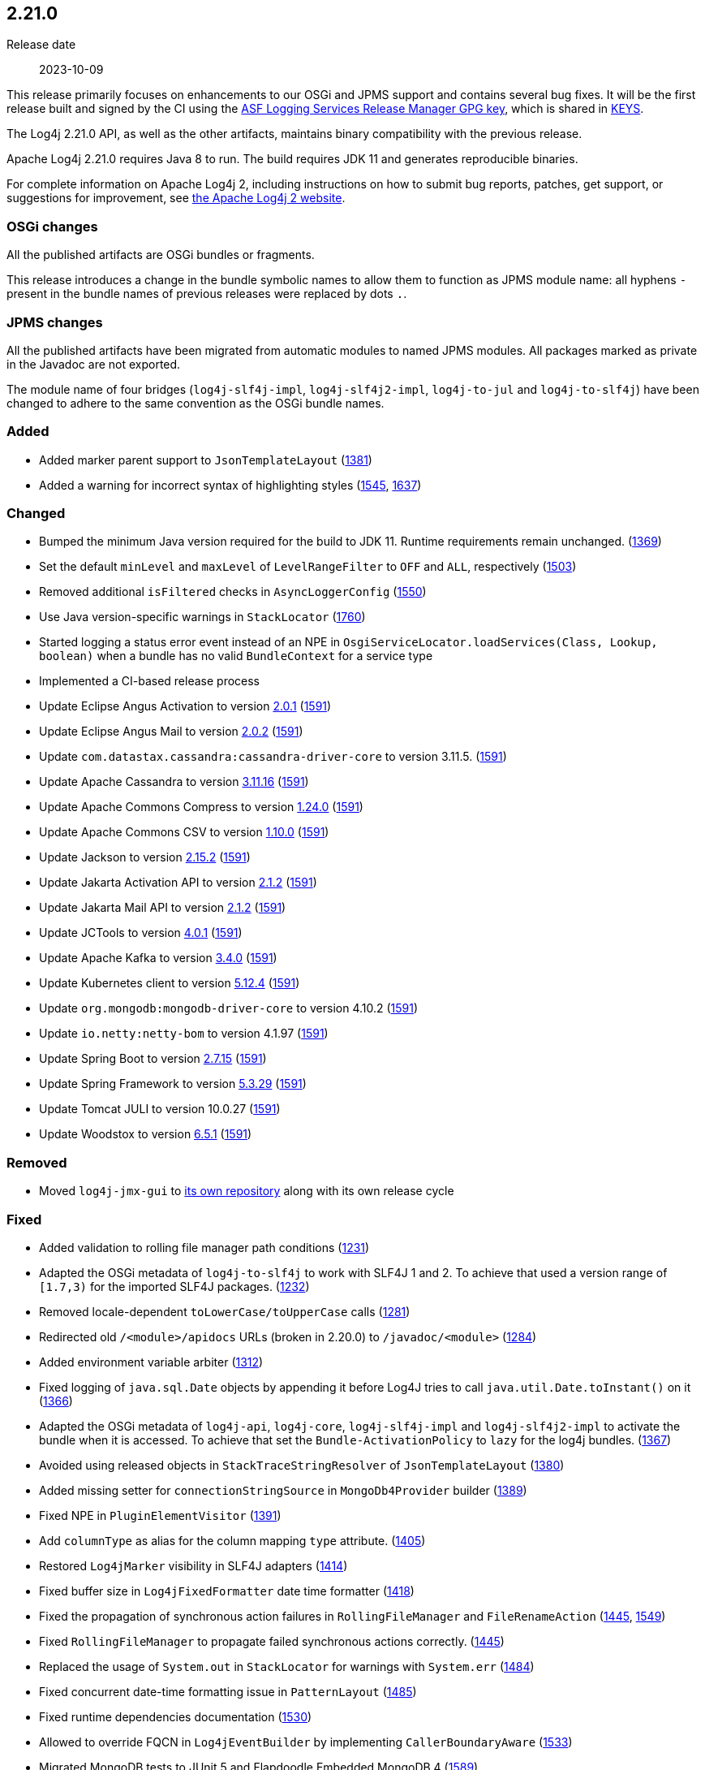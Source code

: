 ////
    Licensed to the Apache Software Foundation (ASF) under one or more
    contributor license agreements.  See the NOTICE file distributed with
    this work for additional information regarding copyright ownership.
    The ASF licenses this file to You under the Apache License, Version 2.0
    (the "License"); you may not use this file except in compliance with
    the License.  You may obtain a copy of the License at

         https://www.apache.org/licenses/LICENSE-2.0

    Unless required by applicable law or agreed to in writing, software
    distributed under the License is distributed on an "AS IS" BASIS,
    WITHOUT WARRANTIES OR CONDITIONS OF ANY KIND, either express or implied.
    See the License for the specific language governing permissions and
    limitations under the License.
////

[#release-notes-2-21-0]
== 2.21.0

Release date:: 2023-10-09

This release primarily focuses on enhancements to our OSGi and JPMS support and contains several bug fixes.
It will be the first release built and signed by the CI using the https://keyserver.ubuntu.com/pks/lookup?search=077E8893A6DCC33DD4A4D5B256E73BA9A0B592D0&op=index[ASF Logging Services Release Manager GPG key], which is shared in https://www.apache.org/dist/logging/KEYS[KEYS].

The Log4j 2.21.0 API, as well as the other artifacts, maintains binary compatibility with the previous release.

Apache Log4j 2.21.0 requires Java 8 to run.
The build requires JDK 11 and generates reproducible binaries.

For complete information on Apache Log4j 2, including instructions on how to submit bug reports, patches, get support, or suggestions for improvement, see http://logging.apache.org/log4j/2.x/[the Apache Log4j 2 website].

=== OSGi changes

All the published artifacts are OSGi bundles or fragments.

This release introduces a change in the bundle symbolic names to allow them to function as JPMS module name: all hyphens `-` present in the bundle names of previous releases were replaced by dots `.`.

=== JPMS changes

All the published artifacts have been migrated from automatic modules to named JPMS modules.
All packages marked as private in the Javadoc are not exported.

The module name of four bridges (`log4j-slf4j-impl`, `log4j-slf4j2-impl`, `log4j-to-jul` and `log4j-to-slf4j`) have been changed to adhere to the same convention as the OSGi bundle names.


=== Added

* Added marker parent support to `JsonTemplateLayout` (https://github.com/apache/logging-log4j2/pull/1381[1381])
* Added a warning for incorrect syntax of highlighting styles (https://github.com/apache/logging-log4j2/issues/1545[1545], https://github.com/apache/logging-log4j2/pull/1637[1637])

=== Changed

* Bumped the minimum Java version required for the build to JDK 11. Runtime requirements remain unchanged. (https://github.com/apache/logging-log4j2/issues/1369[1369])
* Set the default `minLevel` and `maxLevel` of `LevelRangeFilter` to `OFF` and `ALL`, respectively (https://github.com/apache/logging-log4j2/pull/1503[1503])
* Removed additional `isFiltered` checks in `AsyncLoggerConfig` (https://github.com/apache/logging-log4j2/pull/1550[1550])
* Use Java version-specific warnings in `StackLocator` (https://github.com/apache/logging-log4j2/pull/1760[1760])
* Started logging a status error event instead of an NPE in `OsgiServiceLocator.loadServices(Class, Lookup, boolean)` when a bundle has no valid `BundleContext` for a service type
* Implemented a CI-based release process
* Update Eclipse Angus Activation to version https://github.com/eclipse-ee4j/angus-activation/releases/tag/2.0.1[2.0.1] (https://github.com/apache/logging-log4j2/issues/1591[1591])
* Update Eclipse Angus Mail to version https://github.com/eclipse-ee4j/angus-mail/releases/tag/2.0.2[2.0.2] (https://github.com/apache/logging-log4j2/issues/1591[1591])
* Update `com.datastax.cassandra:cassandra-driver-core` to version 3.11.5. (https://github.com/apache/logging-log4j2/issues/1591[1591])
* Update Apache Cassandra to version https://github.com/apache/cassandra/blob/cassandra-3.11/CHANGES.txt[3.11.16] (https://github.com/apache/logging-log4j2/issues/1591[1591])
* Update Apache Commons Compress to version https://commons.apache.org/proper/commons-compress/changes-report.html#a1.24.0[1.24.0] (https://github.com/apache/logging-log4j2/issues/1591[1591])
* Update Apache Commons CSV to version https://commons.apache.org/proper/commons-csv/changes-report.html#a1.10.0[1.10.0] (https://github.com/apache/logging-log4j2/issues/1591[1591])
* Update Jackson to version https://github.com/FasterXML/jackson/wiki/Jackson-Release-2.15.2[2.15.2] (https://github.com/apache/logging-log4j2/issues/1591[1591])
* Update Jakarta Activation API to version https://jakarta.ee/specifications/activation/2.1/changelog/[2.1.2] (https://github.com/apache/logging-log4j2/issues/1591[1591])
* Update Jakarta Mail API to version https://jakarta.ee/specifications/mail/2.1/changelog/[2.1.2] (https://github.com/apache/logging-log4j2/issues/1591[1591])
* Update JCTools to version https://github.com/JCTools/JCTools/blob/master/RELEASE-NOTES.md[4.0.1] (https://github.com/apache/logging-log4j2/issues/1591[1591])
* Update Apache Kafka to version https://archive.apache.org/dist/kafka/3.4.0/RELEASE_NOTES.html[3.4.0] (https://github.com/apache/logging-log4j2/issues/1591[1591])
* Update Kubernetes client to version https://github.com/fabric8io/kubernetes-client/releases?q=5.12.4[5.12.4] (https://github.com/apache/logging-log4j2/issues/1591[1591])
* Update `org.mongodb:mongodb-driver-core` to version 4.10.2 (https://github.com/apache/logging-log4j2/issues/1591[1591])
* Update `io.netty:netty-bom` to version 4.1.97 (https://github.com/apache/logging-log4j2/issues/1591[1591])
* Update Spring Boot to version https://github.com/spring-projects/spring-boot/releases/tag/v2.7.15[2.7.15] (https://github.com/apache/logging-log4j2/issues/1591[1591])
* Update Spring Framework to version https://github.com/spring-projects/spring-framework/releases/tag/v5.3.29[5.3.29] (https://github.com/apache/logging-log4j2/issues/1591[1591])
* Update Tomcat JULI to version 10.0.27 (https://github.com/apache/logging-log4j2/issues/1591[1591])
* Update Woodstox to version https://github.com/FasterXML/woodstox/blob/master/release-notes/VERSION[6.5.1] (https://github.com/apache/logging-log4j2/issues/1591[1591])

=== Removed

* Moved `log4j-jmx-gui` to https://github.com/apache/logging-log4j-jmx-gui/actions[its own repository] along with its own release cycle

=== Fixed

* Added validation to rolling file manager path conditions (https://github.com/apache/logging-log4j2/issues/1231[1231])
* Adapted the OSGi metadata of `log4j-to-slf4j` to work with SLF4J 1 and 2. To achieve that used a version range of `[1.7,3)` for the imported SLF4J packages. (https://github.com/apache/logging-log4j2/issues/1232[1232])
* Removed locale-dependent `toLowerCase/toUpperCase` calls (https://github.com/apache/logging-log4j2/pull/1281[1281])
* Redirected old `/<module>/apidocs` URLs (broken in 2.20.0) to `/javadoc/<module>` (https://github.com/apache/logging-log4j2/pull/1284[1284])
* Added environment variable arbiter (https://github.com/apache/logging-log4j2/issues/1312[1312])
* Fixed logging of `java.sql.Date` objects by appending it before Log4J tries to call `java.util.Date.toInstant()` on it (https://github.com/apache/logging-log4j2/pull/1366[1366])
* Adapted the OSGi metadata of `log4j-api`, `log4j-core`, `log4j-slf4j-impl` and `log4j-slf4j2-impl` to activate the bundle when it is accessed. To achieve that set the `Bundle-ActivationPolicy` to `lazy` for the log4j bundles. (https://github.com/apache/logging-log4j2/issues/1367[1367])
* Avoided using released objects in `StackTraceStringResolver` of `JsonTemplateLayout` (https://github.com/apache/logging-log4j2/pull/1380[1380])
* Added missing setter for `connectionStringSource` in `MongoDb4Provider` builder (https://github.com/apache/logging-log4j2/issues/1389[1389])
* Fixed NPE in `PluginElementVisitor` (https://github.com/apache/logging-log4j2/issues/1391[1391])
* Add `columnType` as alias for the column mapping `type` attribute. (https://github.com/apache/logging-log4j2/issues/1405[1405])
* Restored `Log4jMarker` visibility in SLF4J adapters (https://github.com/apache/logging-log4j2/issues/1414[1414])
* Fixed buffer size in `Log4jFixedFormatter` date time formatter (https://github.com/apache/logging-log4j2/pull/1418[1418])
* Fixed the propagation of synchronous action failures in `RollingFileManager` and `FileRenameAction` (https://github.com/apache/logging-log4j2/issues/1445[1445], https://github.com/apache/logging-log4j2/pull/1549[1549])
* Fixed `RollingFileManager` to propagate failed synchronous actions correctly. (https://github.com/apache/logging-log4j2/issues/1445[1445])
* Replaced the usage of `System.out` in `StackLocator` for warnings with `System.err` (https://github.com/apache/logging-log4j2/issues/1484[1484])
* Fixed concurrent date-time formatting issue in `PatternLayout` (https://github.com/apache/logging-log4j2/issues/1485[1485])
* Fixed runtime dependencies documentation (https://github.com/apache/logging-log4j2/pull/1530[1530])
* Allowed to override FQCN in `Log4jEventBuilder` by implementing `CallerBoundaryAware` (https://github.com/apache/logging-log4j2/pull/1533[1533])
* Migrated MongoDB tests to JUnit 5 and Flapdoodle Embedded MongoDB 4 (https://github.com/apache/logging-log4j2/issues/1589[1589])
* Rewrote message parameter formatter with improved escape handling (https://github.com/apache/logging-log4j2/issues/1626[1626])
* Improved formatting and serialization of `StackTraceElement` on JDK 9+ (https://github.com/apache/logging-log4j2/issues/1640[1640])
* Fixed `MemoryMappedFileAppender` buffer unmapping on JRE 9+ (https://github.com/apache/logging-log4j2/issues/1646[1646])
* Fixed rollover strategy in the Log4j 1.x compatibility layer (https://github.com/apache/logging-log4j2/issues/1650[1650])
* Removed incorrect mention of `base64` lookup and improve the rest of the lookup manual (https://github.com/apache/logging-log4j2/issues/1681[1681], https://issues.apache.org/jira/browse/LOG4J2-3504[LOG4J2-3504])
* Implemented `LocationAware` for `JsonTemplateLayout`, since this was causing location not being passed to underlying appenders (https://github.com/apache/logging-log4j2/issues/1692[1692])
* Added support for `long` values in MongoDb 4 appender to configure `collectionSize` (https://github.com/apache/logging-log4j2/issues/1747[1747])
* Only shutdown Log4j after last `Log4jServletContextListener` is executed. (https://github.com/apache/logging-log4j2/issues/1782[1782])
* Allow using Spring Arbiter without a Spring environment. (https://github.com/apache/logging-log4j2/issues/1783[1783])
* Fixed context data loss if `<AsyncLogger>` components are used with an all async logger context (https://github.com/apache/logging-log4j2/issues/1786[1786])
* Fixed `JsonTemplateLayout` NPE thrown on custom log levels (https://github.com/apache/logging-log4j2/issues/1805[1805])
* Improved `Log4j-config.xsd` schema (https://issues.apache.org/jira/browse/LOG4J2-170[LOG4J2-170])
* Fixed NPE in `ContextSelector` (https://issues.apache.org/jira/browse/LOG4J2-3217[LOG4J2-3217], https://github.com/apache/logging-log4j2/pull/1538[1538])
* Avoided allocating ``ThreadLocal``s in `AbstractLogger` when they are disabled, since this was causing memory leaks due to retained reference to class loaders in web applications (https://issues.apache.org/jira/browse/LOG4J2-3657[LOG4J2-3657])
* Fixed `%notEmpty` directive of `PatternLayout` for empty MDC/NDC inputs (https://issues.apache.org/jira/browse/LOG4J2-3660[LOG4J2-3660])
* Fixed file descriptor leak on Tomcat (https://issues.apache.org/jira/browse/LOG4J2-3663[LOG4J2-3663])
* Ensured `FileOutputStream` is closed in `CommonsCompressAction.execute()`
